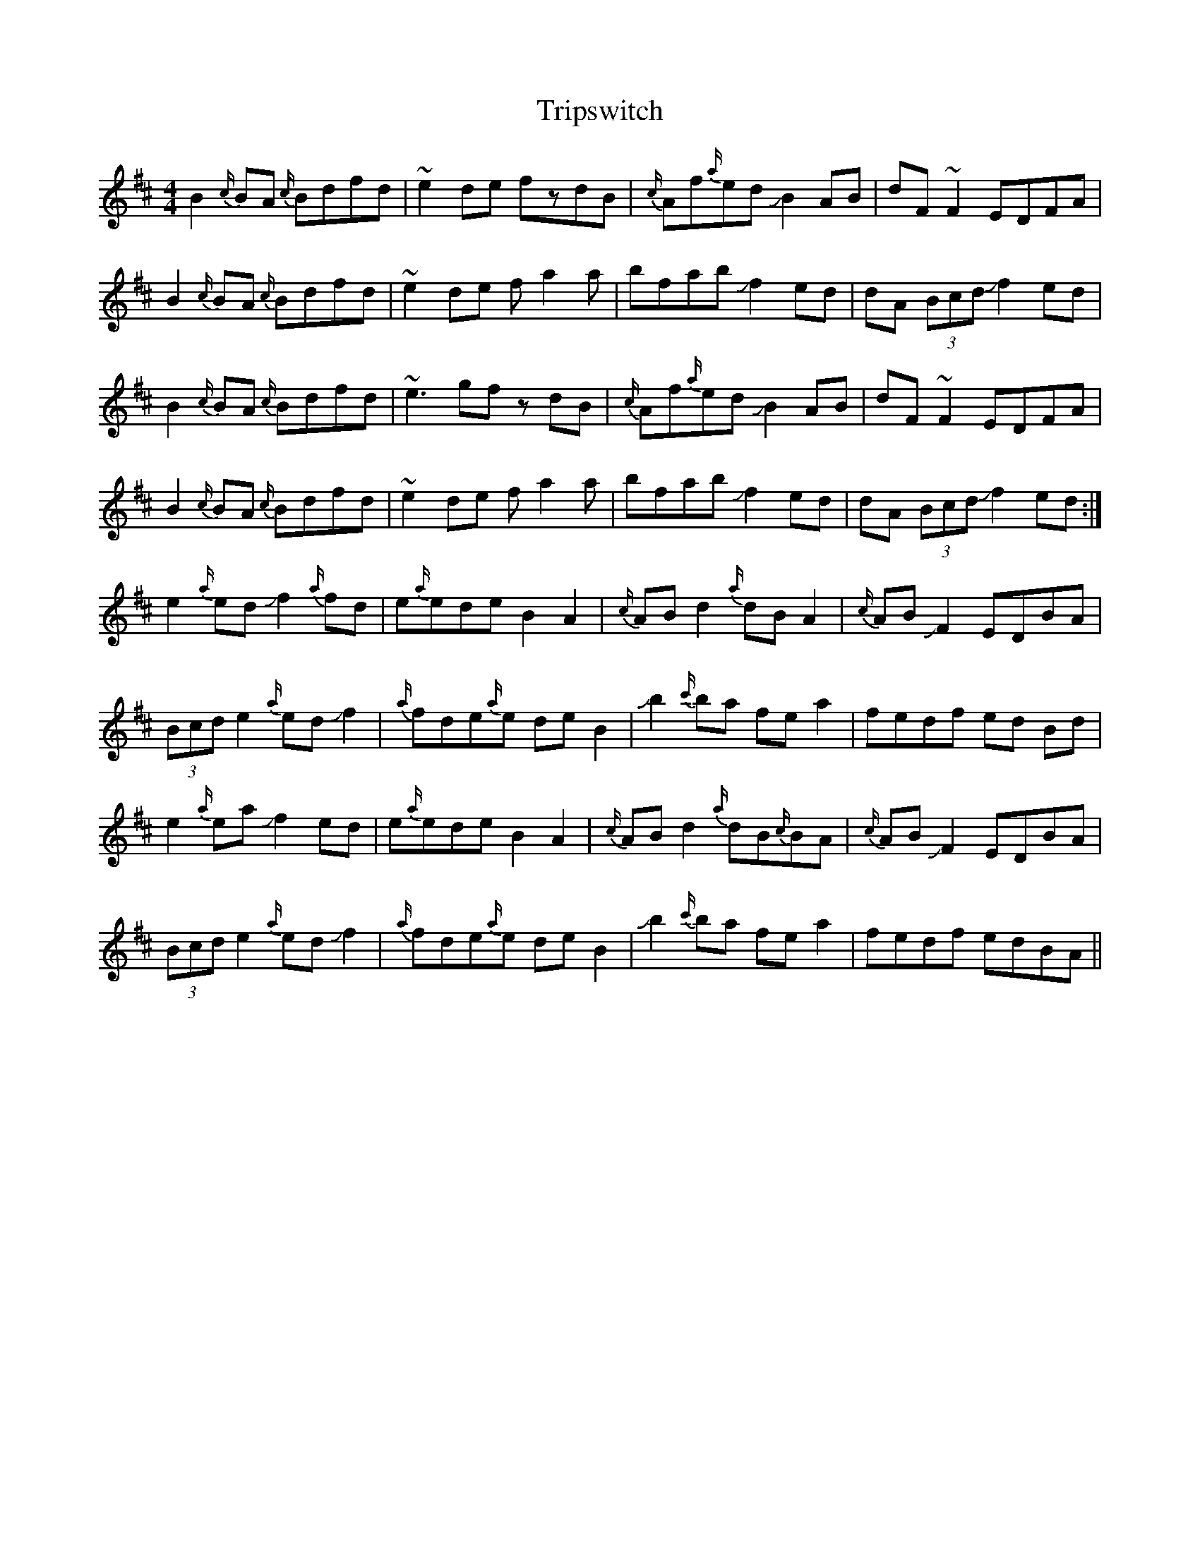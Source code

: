 X: 41190
T: Tripswitch
R: reel
M: 4/4
K: Bminor
B2{c/}BA {c/}Bdfd|~e2de fzdB|{c/}Af{a/}ed !slide!B2AB|dF~F2 EDFA|
B2{c/}BA {c/}Bdfd|~e2de fa2a|bfab !slide!f2ed|dA (3Bcd !slide!f2ed|
B2{c/}BA {c/}Bdfd|~e3gf zdB|{c/}Af{a/}ed !slide!B2AB|dF~F2 EDFA|
B2{c/}BA {c/}Bdfd|~e2de fa2a|bfab !slide!f2ed|dA (3Bcd !slide!f2ed:|
e2{a/}ed !slide!f2{a/}fd|e{a/}ede B2A2|{c/}ABd2 {a/}dBA2|{c/}AB!slide!F2 EDBA|
(3Bcd e2 {a/}ed!slide!f2|{a/}fde{a/}e deB2|!slide!b2{c'/}ba fea2|fedf ed Bd|
e2{a/}ea !slide!f2ed|e{a/}ede B2A2|{c/}ABd2{a/}dB{c/}BA|{c/}AB!slide!F2 EDBA|
(3Bcd e2{a/}ed!slide!f2|{a/}fde{a/}e deB2|!slide!b2 {c'/}ba fea2|fedf edBA||

